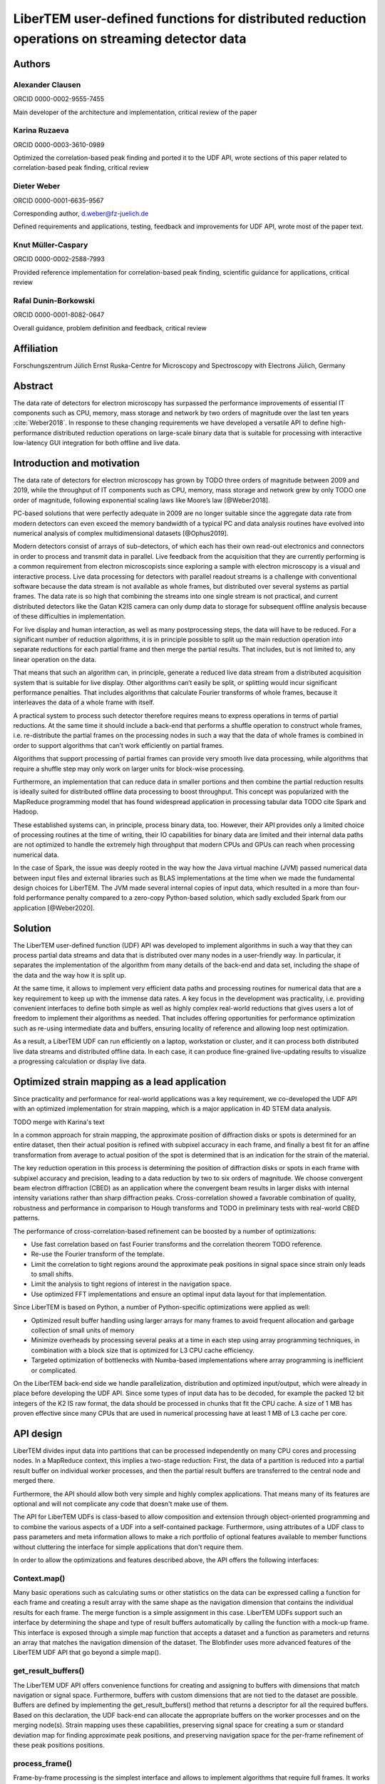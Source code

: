 LiberTEM user-defined functions for distributed reduction operations on streaming detector data
===============================================================================================

Authors
-------

Alexander Clausen
.................

ORCID 0000-0002-9555-7455

Main developer of the architecture and implementation, critical review of the paper

Karina Ruzaeva
..............

ORCID 0000-0003-3610-0989

Optimized the correlation-based peak finding and ported it to the UDF API, wrote
sections of this paper related to correlation-based peak finding, critical
review

Dieter Weber
............

ORCID 0000-0001-6635-9567 

Corresponding author, d.weber@fz-juelich.de

Defined requirements and applications, testing, feedback and improvements for
UDF API, wrote most of the paper text.

Knut Müller-Caspary
...................

ORCID 0000-0002-2588-7993

Provided reference implementation for correlation-based peak finding, scientific
guidance for applications, critical review

Rafal Dunin-Borkowski
.....................

ORCID 0000-0001-8082-0647

Overall guidance, problem definition and feedback, critical review

Affiliation
-----------

Forschungszentrum Jülich
Ernst Ruska-Centre for Microscopy and Spectroscopy with Electrons
Jülich, Germany

Abstract
--------

The data rate of detectors for electron microscopy has surpassed the performance
improvements of essential IT components such as CPU, memory, mass storage and
network by two orders of magnitude over the last ten years :cite:`Weber2018`. In
response to these changing requirements we have developed a versatile API to
define high-performance distributed reduction operations on large-scale binary
data that is suitable for processing with interactive low-latency GUI
integration for both offline and live data.

Introduction and motivation
---------------------------

The data rate of detectors for electron microscopy has grown by TODO three
orders of magnitude between 2009 and 2019, while the throughput of IT components
such as CPU, memory, mass storage and network grew by only TODO one order of
magnitude, following exponential scaling laws like Moore’s law [@Weber2018].

PC-based solutions that were perfectly adequate in 2009 are no longer suitable
since the aggregate data rate from modern detectors can even exceed the memory
bandwidth of a typical PC and data analysis routines have evolved into numerical
analysis of complex multidimensional datasets [@Ophus2019].

Modern detectors consist of arrays of sub-detectors, of which each has their own
read-out electronics and connectors in order to process and transmit data in
parallel. Live feedback from the acquisition that they are currently performing
is a common requirement from electron microscopists since exploring a sample
with electron microscopy is a visual and interactive process. Live data
processing for detectors with parallel readout streams is a challenge with
conventional software because the data stream is not available as whole frames,
but distributed over several systems as partial frames. The data rate is so high
that combining the streams into one single stream is not practical, and current
distributed detectors like the Gatan K2IS camera can only dump data to storage
for subsequent offline analysis because of these difficulties in implementation.

For live display and human interaction, as well as many postprocessing steps,
the data will have to be reduced. For a significant number of reduction
algorithms, it is in principle possible to split up the main reduction operation
into separate reductions for each partial frame and then merge the partial
results. That includes, but is not limited to, any linear operation on the data.

That means that such an algorithm can, in principle, generate a reduced live
data stream from a distributed acquisition system that is suitable for live
display. Other algorithms can’t easily be split, or splitting would incur
significant performance penalties. That includes algorithms that calculate
Fourier transforms of whole frames, because it interleaves the data of a whole
frame with itself.

A practical system to process such detector therefore requires means to express
operations in terms of partial reductions. At the same time it should include a
back-end that performs a shuffle operation to construct whole frames, i.e.
re-distribute the partial frames on the processing nodes in such a way that the
data of whole frames is combined in order to support algorithms that can’t
work efficiently on partial frames.

Algorithms that support processing of partial frames can
provide very smooth live data processing, while algorithms that require a
shuffle step may only work on larger units for block-wise processing.

Furthermore, an implementation that can reduce data in smaller portions and then
combine the partial reduction results is ideally suited for distributed offline
data processing to boost throughput. This concept was popularized with the
MapReduce programming model that has found widespread application in processing
tabular data TODO cite Spark and Hadoop.

These established systems can, in principle, process binary data, too. However,
their API provides only a limited choice of processing routines at the time of
writing, their IO capabilities for binary data are limited and their internal
data paths are not optimized to handle the extremely high throughput that modern
CPUs and GPUs can reach when processing numerical data.

In the case of Spark, the issue was deeply rooted in the way how the Java
virtual machine (JVM) passed numerical data between input files and external
libraries such as BLAS implementations at the time when we made the fundamental
design choices for LiberTEM. The JVM made several internal copies of input data,
which resulted in a more than four-fold performance penalty compared to a
zero-copy Python-based solution, which sadly excluded Spark from our application
[@Weber2020].

Solution
--------

The LiberTEM user-defined function (UDF) API was
developed to implement algorithms in such a way that they can process partial
data streams and data that is distributed over many nodes in a user-friendly
way. In particular, it separates the implementation of the algorithm from many
details of the back-end and data set, including the shape of the data and the
way how it is split up.

At the same time, it allows to implement very efficient
data paths and processing routines for numerical data that are a key requirement
to keep up with the immense data rates. A key focus in the development was
practicality, i.e. providing convenient interfaces to define both simple as well as
highly complex real-world reductions that gives users a lot of freedom to
implement their algorithms as needed. That includes offering opportunities for
performance optimization such as re-using intermediate data and buffers,
ensuring locality of reference and allowing loop nest optimization.

As a result, a LiberTEM UDF can run efficiently on a laptop, workstation or
cluster, and it can process both distributed live data streams and distributed
offline data. In each case, it can produce fine-grained live-updating results to
visualize a progressing calculation or display live data.

Optimized strain mapping as a lead application
----------------------------------------------

Since practicality and performance for real-world applications was a key
requirement, we co-developed the UDF API with an optimized implementation for
strain mapping, which is a major application in 4D STEM data analysis.

TODO merge with Karina's text

In a common approach for strain mapping, the approximate position of diffraction
disks or spots is determined for an entire dataset, then their actual position
is refined with subpixel accuracy in each frame, and finally a best fit for an
affine transformation from average to actual position of the spot is determined
that is an indication for the strain of the material.

The key reduction operation in this process is determining the position of
diffraction disks or spots in each frame with subpixel accuracy and precision,
leading to a data reduction by two to six orders of magnitude. We choose
convergent beam electron diffraction (CBED) as an application where the
convergent beam results in larger disks with internal intensity variations
rather than sharp diffraction peaks. Cross-correlation showed a favorable
combination of quality, robustness and performance in comparison to Hough
transforms and TODO in preliminary tests with real-world CBED patterns.

The performance of cross-correlation-based refinement can be boosted by a number of optimizations:

* Use fast correlation based on fast Fourier transforms and the correlation
  theorem TODO reference.
* Re-use the Fourier transform of the template.
* Limit the correlation to tight regions around the approximate peak positions in
  signal space since strain only leads to small shifts.
* Limit the analysis to tight regions of interest in the navigation space.
* Use optimized FFT implementations and ensure an optimal input data layout for that implementation.

Since LiberTEM is based on Python, a number of Python-specific optimizations were applied as well:

* Optimized result buffer handling using larger arrays for many frames to avoid frequent allocation
  and garbage collection of small units of memory
* Minimize overheads by processing several peaks at a time in each step using array programming
  techniques, in combination with a block size that is optimized for L3 CPU cache efficiency.
* Targeted optimization of bottlenecks with Numba-based implementations where array programming
  is inefficient or complicated.

On the LiberTEM back-end side we handle parallelization, distribution and
optimized input/output, which were already in place before developing the UDF
API. Since some types of input data has to be decoded, for example the packed 12
bit integers of the K2 IS raw format, the data should be processed in chunks
that fit the CPU cache. A size of 1 MB has proven effective since many CPUs that
are used in numerical processing have at least 1 MB of L3 cache per core.

API design
----------

LiberTEM divides input data into partitions that can be processed independently
on many CPU cores and processing nodes. In a MapReduce context, this implies a
two-stage reduction: First, the data of a partition is reduced into a partial
result buffer on individual worker processes, and then the partial result
buffers are transferred to the central node and merged there.

Furthermore, the API should allow both very simple and highly complex
applications. That means many of its features are optional and will not
complicate any code that doesn't make use of them.

The API for LiberTEM UDFs is class-based to allow composition and extension
through object-oriented programming and to combine the various aspects of a UDF
into a self-contained package. Furthermore, using attributes of a UDF class to
pass parameters and meta information allows to make a rich portfolio of optional
features available to member functions without cluttering the interface for
simple applications that don't require them.

In order to allow the optimizations and features described above, the API offers
the following interfaces:

Context.map()
.............

Many basic operations such as calculating sums or other statistics on the data
can be expressed calling a function for each frame and creating a result array
with the same shape as the navigation dimension that contains the individual
results for each frame. The merge function is a simple assignment in this case.
LiberTEM UDFs support such an interface by determining the shape and type of
result buffers automatically by calling the function with a mock-up frame. This
interface is exposed through a simple map function that accepts a dataset and a
function as parameters and returns an array that matches the navigation
dimension of the dataset. The Blobfinder uses more advanced features of the
LiberTEM UDF API that go beyond a simple map().

get_result_buffers()
....................

The LiberTEM UDF API offers convenience functions for creating and assigning to
buffers with dimensions that match navigation or signal space. Furthermore,
buffers with custom dimensions that are not tied to the dataset are possible.
Buffers are defined by implementing the get_result_buffers() method that returns
a descriptor for all the required buffers. Based on this declaration, the UDF
back-end can allocate the appropriate buffers on the worker processes and on the
merging node(s). Strain mapping uses these capabilities, preserving signal space
for creating a sum or standard deviation map for finding approximate peak
positions, and preserving navigation space for the per-frame refinement of these
peak positions positions.

process_frame()
...............

Frame-by-frame processing is the simplest interface and allows to implement
algorithms that require full frames. It works by implementing the
process_frame() function (UDFFrameMixin) in an UDF class.  Behind the scenes,
the UDF back-end can assemble full frames from tiled datasets as required.
Single frames from smaller detectors often fit into the L3 cache, which means
this interface can be reasonably efficient. This is used for the default
Blobfinder implementation.

process_tile()
..............

This interface offers tiled processing, i.e. processing stacks of partial frames
from a contiguous region of navigation and signal space by implementing the
process_tile() method (UDFTileMixin) in an UDF class. This allows to benefit
from CPU caches through loop nest optimization, in particular when applying
signal space masks to large frames. This is used for an alternative
implementation of the correlation engine that relies on sparse matrix products.

merge()
.......

Overriding merge() in a UDF class allows to implement custom merge functions that merge partial result buffers into the complete result. Reductions that preserve navigation space can use the default merge() implementation, which is a simple assignment. Reductions that preserve signal space or use buffers of type "single" require a merge implementation that is appropriate for the application.

* Allow passing parameters for an analysis. The Blobfinder uses this to pass the list of
  expected peak positions and parameters of the template.
* 
* Allocate only those parts of navigation space buffers that are required for each partition.
* Allocate result buffers for a whole partition and assign output data directly
  to these buffers using views for the currently processed data portion. This
  avoids creating and discarding many small data structures.
* Allow specifying task data that is re-used for each data portion of a partition.
  The blobfinder keeps the Fourier transform of the correlation template and an
  intermediate buffer with special alignment for optimal PyFFTw performance.
* Allow specifying a ROI in navigation space where only values set to True in a
  masking Boolean array are calculated. The blobfinder uses this feature to restrict calculations only to relevant portions of a dataset.
* Offer preprocessing functions that are executed once for each partition.
  This can be used to allocate custom data structures in result buffers, such as
  lists for ragged arrays.
* Offer postprocessing functions that are executed once for each partition.
  This allows to implement two-stage reductions where the per-frame or per-tile
  function aggregates data into some of the result buffers, and postprocessing
  then performs an additional analysis or transformation step. This is
  particularly useful for per-tile processing if the second step requires
  complete data from all parts of each frame. The blobfinder uses this for an
  additional lattice refinement step after correlation.
* Allow extension and composition through object-oriented programming. The
  blobfinder allows arbitrary combinations of correlation and refinement
  implementation through this feature.
* Allow passing auxiliary data in navigation or signal space. This allows to set parameters
  for each frame or for each pixel in signal space individually. Advanced
  blobfinder applications use this feature to first cluster frames into separate
  classes and the aggregate results individually for each cluster class. Other
  applications can include per-frame intensity normalization using a beam
  current monitor when processing data from synchrotrons, or applying a detector
  dark frame and gain map "on the fly" without creating an intermediate
  corrected dataset.



The functions to allocate result buffers 
